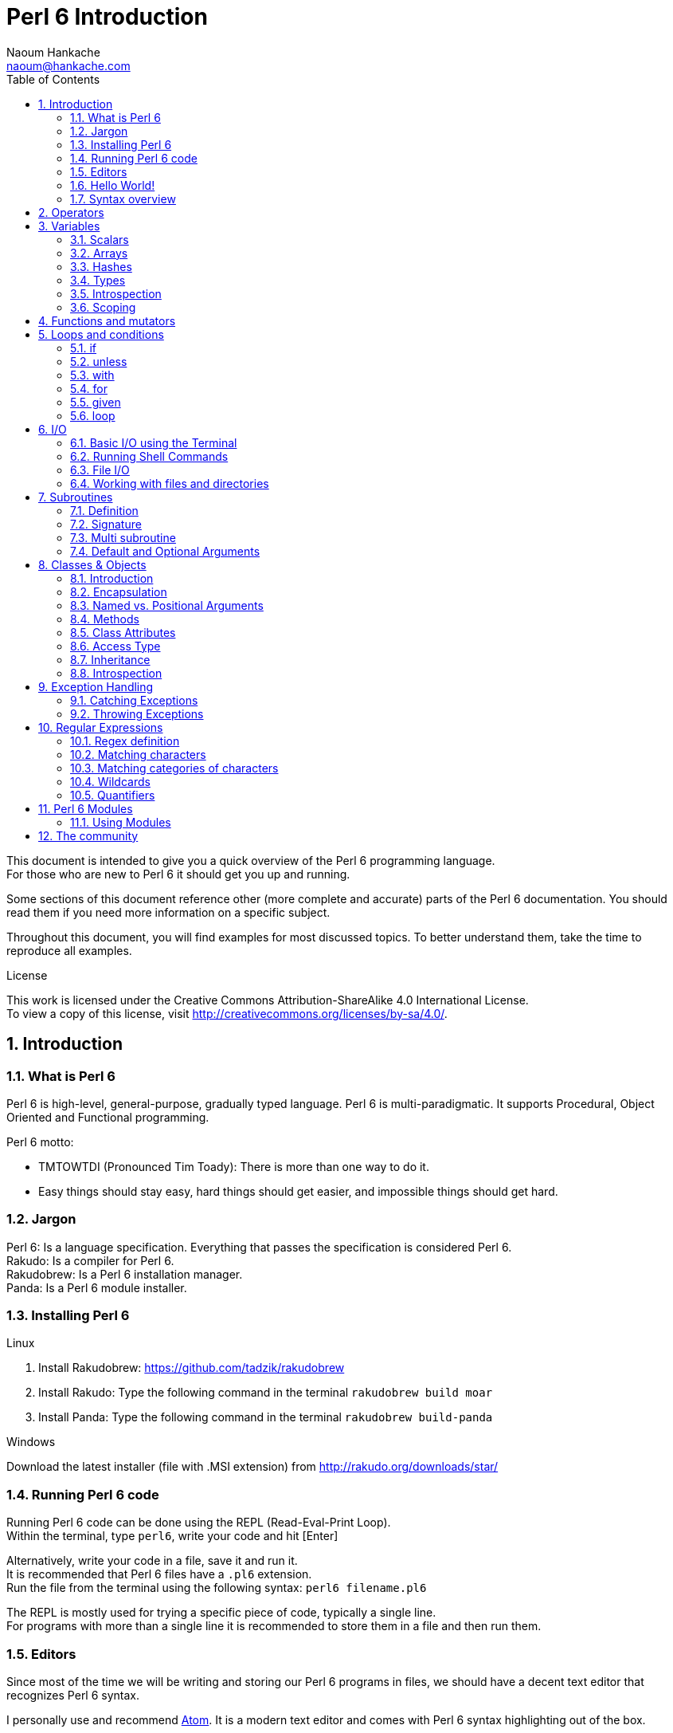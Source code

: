 = Perl 6 Introduction
:description: A general introduction to Perl 6
:Author: Naoum Hankache
:keywords: perl6, perl 6, introduction, perl6intro, perl 6 introduction
:Email: naoum@hankache.com
:Revision: 1.0
:icons: font
:source-highlighter: pygments
//:pygments-style: manni
:source-language: perl6
:pygments-linenums-mode: table
:toc: left

This document is intended to give you a quick overview of the Perl 6 programming language. +
For those who are new to Perl 6 it should get you up and running.

Some sections of this document reference other (more complete and accurate) parts of the Perl 6 documentation.
You should read them if you need more information on a specific subject.

Throughout this document, you will find examples for most discussed topics.
To better understand them, take the time to reproduce all examples.

.License
This work is licensed under the Creative Commons Attribution-ShareAlike 4.0 International License. +
To view a copy of this license, visit http://creativecommons.org/licenses/by-sa/4.0/.

:sectnums:
== Introduction
=== What is Perl 6
Perl 6 is high-level, general-purpose, gradually typed language.
Perl 6 is multi-paradigmatic. It supports Procedural, Object Oriented and Functional programming.

.Perl 6 motto:
* TMTOWTDI (Pronounced Tim Toady): There is more than one way to do it.
* Easy things should stay easy, hard things should get easier, and impossible things should get hard.

=== Jargon
Perl 6: Is a language specification. Everything that passes the specification is considered Perl 6. +
Rakudo: Is a compiler for Perl 6. +
Rakudobrew: Is a Perl 6 installation manager. +
Panda: Is a Perl 6 module installer.

=== Installing Perl 6
.Linux
. Install Rakudobrew: https://github.com/tadzik/rakudobrew

. Install Rakudo: Type the following command in the terminal `rakudobrew build moar`

. Install Panda: Type the following command in the terminal `rakudobrew build-panda`

.Windows
Download the latest installer (file with .MSI extension) from http://rakudo.org/downloads/star/

=== Running Perl 6 code
Running Perl 6 code can be done using the REPL (Read-Eval-Print Loop). +
Within the terminal, type `perl6`, write your code and hit [Enter] +

Alternatively, write your code in a file, save it and run it. +
It is recommended that Perl 6 files have a  `.pl6` extension. +
Run the file from the terminal using the following syntax: `perl6 filename.pl6`

The REPL is mostly used for trying a specific piece of code, typically a single line. +
For programs with more than a single line it is recommended to store them in a file and then run them.

=== Editors
Since most of the time we will be writing and storing our Perl 6 programs in files, we should have
a decent text editor that recognizes Perl 6 syntax.

I personally use and recommend https://atom.io/[Atom]. It is a modern text editor and comes with Perl 6 syntax highlighting out of the box.

Other people in the community also use http://www.vim.org/[Vim], https://www.gnu.org/software/emacs/[Emacs] or http://padre.perlide.org/[Padre].
These will require installation of additional packages to get Perl 6 syntax highlighting.


=== Hello World!
We shall begin with The `hello world` ritual.

[source,perl6]
say 'hello world';

=== Syntax overview
Perl 6 is *free form*: You are free (most of the time) to use any amount of whitespace.

*Statements* are typically a logical line of code, they need to end with a semicolon:
`if True { say "Hello" };`

*Expressions* are a special type of statement that returns a value:
`1+2` will return `3`

Expressions are made of *Terms* and *Operators*.

*Terms* are:

* *Variables*: A value that can be manipulated and changed.

* *Literals*: A constant value like a number or a string.

*Operators* are classified into types:

|===

| *Type* | *Explanation* | *Example*

| Prefix | Before the term. | `++1`

| Infix | Between terms | `1+2`

| Postfix | After the term | `1++`

| Circumfix | Around the term | `(1)`

| Postcircumfix | After one term, around another  | `Array[1]`

|===

==== Identifiers
Identifiers are the name given to terms when you define them.

.Rules:
* They must start with an alphabetic character or an underscore.

* They can contain digits (except the first character).

* They can contain dashes or apostrophes (except the first and last character), provided there's an alphabetic character to the right side of each dash/apostrophe.

|===

| *Valid* | *Invalid*

| `var1` | `1var`

| `var-one` | `var-1`

| `var'one` | `var'1`

| `var1_` | `var1'`

| `_var` | `-var`

|===

.Naming conventions:
* Camel case: `variableNo1`

* Kebab case: `variable-no1`

* Snake case: `variable_no1`

You are free to name your identifiers as you like, but it is good practice to adopt one naming convention consistently.

Using meaningful names will ease your (and others) programming life. +
`var1 = var2 * var3` is syntactically correct but its purpose is not evident. +
`monthly-salary = daily-rate * working-days` would be a better way to name your variables.

==== Comments
A comment is a piece of text ignored by the compiler and used as a note.

Comments are divided into 3 types:

* Single line:
+
[source,perl6]
#This is a single line comment

* Embedded:
+
[source,perl6]
say #`(This is an embedded comment) "Hello World."

* Multi line:
+
[source,perl6]
-----------------------------
=begin comment
This is a multi line comment.
Comment 1
Comment 2
=end comment
-----------------------------

==== Quotes
Strings need to be delimited by either double quotes or single quotes.

Always use double quotes:

* if your string contains an apostrophe.

* if your string contains a variable that needs to be interpolated.

[source,perl6]
-----------------------------------
say 'Hello World';   #Hello World
say "Hello World";   #Hello World
say "Don't";         #Don't
my $name = John Doe;
say 'Hello $name';   #Hello $name
say "Hello $name";   #Hello John Doe
-----------------------------------

== Operators
[cols="^.^5m,^.^5m,.^20,.^20m,.^20m", options="header"]
|===

| Operator | Type | Description | Example | Result

| + | Infix | Addition | 1 + 2 | 3

| - | Infix | Subtraction | 3 - 1 | 2

| * | Infix | Multiplication | 3 * 2 | 6

| ** | Infix | Power | 3 ** 2 | 9

| / | Infix | Division | 3 / 2 | 1.5

| div | Infix | Integer Division (rounds down) | 3 / 2 | 1

| % | Infix | Modulo | 7 % 4 | 3

.2+| %% .2+| Infix .2+| Divisibility | 6 %% 4 | False

<| 6 %% 3 <| True

| gcd | Infix | Greatest common denominator | 6 gcd 9 | 3

| lcm | Infix | Least common multiple | 6 lcm 9 | 18

| == | Infix | Equal | 9 == 7  | False

| != | Infix | Not equal | 9 != 7  | True

| < | Infix | Less than | 9 < 7  | False

| > | Infix | Greater than | 9 > 7  | True

| \<= | Infix | Less than or equal | 7 \<= 7  | True

| >= | Infix | Greater than or equal | 9 >= 7  | True

| eq | Infix | Equal | "John" eq "John"  | True

| ne | Infix | Equal | "John" ne "Jane"  | True

| = | Infix | Assignment | my $var = 7  | Assigns the value of `7` to the variable `$var`

.2+| ~ .2+| Infix .2+| Concatenation | 9 ~ 7 | 97

<m| "Hi " ~ "there"  <| Hi there

.2+| x .2+| Infix .2+| Replication | 13 x 3  | 131313

<| "Hello " x 3  <| Hello Hello Hello

| ~~ | Infix | Smart match |   |

.2+| ++ | Prefix | Increment | my $var = 2; ++$var;  | Increment the variable by 1 and return the result `3`

<m| Postfix <d| Increment <m| my $var = 2; $var++;  <| Return the variable `2` and then increment it

.2+|\--| Prefix | Decrement | my $var = 2; --$var;  | Decrement the variable by 1 and return the result `1`

<m| Postfix <d| Decrement <m| my $var = 2; $var--;  <| Return the variable `2` and then decrement it

.3+| + .3+| Prefix .3+| Coerce the operand to a numeric value | +"3"  | 3

<| +True <| 1

<| +False <| 0

.3+| - .3+| Prefix .3+| Coerce the operand to a numeric value and returns the negation | -"3"  | -3

<| -True <| 0

<| -False <| 1

.6+| ? .6+| Prefix .6+| Coerce the operand to a boolean value | ?0 | False

<| ?9.8 <| True

<| ?"Hello" <| True

<| ?"" <| False

<| my $var; ?$var; <| False

<| my $var = 7; ?$var; <| True

| ! | Prefix | Coerce the operand to a boolean value and returns the negation | !4 | False

| .. | Infix | Range Constructor |  0..5  | Creates a range from 0 to 5

| ..^ | Infix | Range Constructor |  0..^5  | Creates a range from 0 to 4

| ^.. | Infix | Range Constructor |  0^..5  | Creates a range from 1 to 5

| \^..^ | Infix | Range Constructor |  0\^..^5  | Creates a range from 1 to 4

| ^ | Prefix | Range Constructor |  ^5  | Same as 0..^5 Creates a range from 0 to 4

| ... | Infix | Lazy List Constructor |  0...9999  |  return the elements only if requested

.2+| {vbar} .2+| Prefix .2+| Flattening | {vbar}(0..5)  | (0 1 2 3 4 5)

<| {vbar}(0\^..^5)  <| (1 2 3 4)

|===

NOTE: For the complete list of operators got to http://doc.perl6.org/language/operators

== Variables
Perl 6 variables are classified into 3 categories: Scalars, Arrays and Hashes.

A *sigil* (Sign in Latin) is a character that is used as a prefix to categorize variables.

* `$` is used for scalars
* `@` is used for arrays
* `%` is used for hashes

=== Scalars
A scalar holds one value or reference.

[source,perl6]
----
#String
my $name = 'John Doe';
say $name;

#Integer
my $age = 99;
say $age;
----

=== Arrays
Arrays are lists containing multiple values.

[source,perl6]
----
my @animals = ['camel','llama','owl'];
say @animals;
----

Many operations can be done on arrays as shown in the below example:

TIP: The tilde `~` is used for concatenation.

[source,perl6]
.`Script`
----
my @animals = ['camel','vicuña','llama'];
say "The zoo contains " ~ @animals.elems ~ " animals";
say "The animals are: " ~ @animals;
say "I will adopt an owl for the zoo";
@animals.push("owl");
say "Now my zoo has: " ~ @animals;
say "The first animal we adopted was the " ~ @animals[0];
@animals.pop;
say "Unfortunately the owl got away and we're left with: " ~ @animals;
say "We're closing the zoo and keeping one animal only";
say "We're going to let go: " ~ @animals.splice(1,2) ~ " and keep the " ~ @animals;
----

.`Output`
----
The zoo contains 3 animals
The animals are: camel vicuña llama
I will adopt an owl for the zoo
Now my zoo has: camel vicuña llama owl
The first animal we adopted was the camel
Unfortunately the owl got away and we're left with: camel vicuña llama
We're closing the zoo and keeping one animal only
We're going to let go: vicuña llama and keep the camel
----

.Explanation
`.elems` returns the number of elements in an array. +
`.push()` adds an element to the array. +
We can access a specific element in the array by specifying its position `@animal[0]`. +
`.pop` removes the last element from the array. +
`.splice(a,b)` will remove the `b` elements that start at position `a`.

NOTE: For the complete Array reference, see http://doc.perl6.org/type/Array

=== Hashes
A Hash is a set of Key/Value pairs.

[source,perl6]
----------------------------------------------------
my %capitals = ('London','UK','Berlin','Germany');
say %capitals;

#another succint way of filling the hash:
my %capitals   = (London => 'UK', Berlin => 'Germany');
say %capitals;
----------------------------------------------------

=== Types
In the previous examples, we did not specify what type the variables should hold.
This means that the variable type will be whatever we assigned to it.

TIP: `.WHAT` will return the type of the variable.

[source,perl6]
---------------------
my $var = 'Text';
say $var;
say $var.WHAT;

$var = 123;
say $var;
say $var.WHAT;
---------------------

As you can see in the above example, the type of `$var` was once (Str) and then (Int).

This style of programming is called dynamic typing. Dynamic in the sense that a variable type is whatever you assign to it.

Now try running the below example: +
Notice `Str` before the variable name.

[source,perl6]
-----------------------------------------
my Str $var = 'Text';
say $var;
say $var.WHAT;

$var = 123;
say $var;
say $var.WHAT;
-----------------------------------------

It will fail and return this error message: `Type check failed in assignment to $var; expected Str but got Int`

What happened is that we specified beforehand that the variable should be of type (Str).
When we tried to assign an (Int) to it, it failed.

This style of programming is called static typing. Static in the sense that variable types are defined before assignment and cannot change.

Perl 6 is classified as *gradually typed*; it allows both *static* and *dynamic* typing.

Below is a list of the most commonly used types. +
You will most probably never use the first two but they are listed for informational purpose.

[cols="^.^1m,.^3m,.^2m,.^1m, options="header"]
|===

| *Type* | *Description* | *Example* | *Result*

| Mu | The root of the Perl 6 type hierarchy | |

| Any | Default base class for new classes and for most built-in classes | |

| Cool | Value that can be treated as a string or number interchangeably | my Cool $var = 31; say $var.flip; say $var * 2; | 13 62

| Str | String of characters | my Str $var = "NEON"; say $var.flip; | NOEN

| Int | Integer (arbitrary-precision) | 7 + 7 | 14

| Rat | Rational number (limited-precision) | 0.1 + 0.2 | 0.3

| Bool | Boolean | !True | False

|===

=== Introspection

Introspection is the process of getting information about an object properties like its type. +
In one of the previous example we used `.WHAT` to return the type of the variable.

[source,perl6]
----
my Int $var;
say $var.WHAT;
my $var2;
say $var2.WHAT;
$var2 = 1;
say $var2.WHAT;
$var2 = "Hello";
say $var2.WHAT;
$var2 = True;
say $var2.WHAT;
$var2 = Nil;
say $var2.WHAT;
----

----
(Int)
(Any)
(Int)
(Str)
(Bool)
(Any)
----

The type of a variable holding a value is correlated to its value. +
The type of a strongly declared empty variable is the type with which it was declared. +
The type of an empty variable that wasn't strongly declared is `(Any)` +
To clear the value of a variable, assign `Nil` to it.

=== Scoping
Before using a variable for the first time, it needs to be declared.

Several declarators are used in Perl 6, `my` is what we have been using so far in the examples above.

[source,perl6]
my $var=1;

The `my` declarator give the variable *lexical* scope.
In other words, the variable will only be accessible in the same block it was declared.

A block in Perl 6 is delimited by `{ }`.
If no block is found, the variable will be available in the whole Perl script.

[source,perl6]
--------------------------------
{
  my Str $var = 'Text';
  say $var; #is accessible
}
say $var; #is not accessible, returns an error
--------------------------------

Since a variable is only accessible in the block where it is defined, the same variable name can be redefined in another block.

[source,perl6]
----
{
  my Str $var = 'Text';
  say $var;
}
my Int $var = 123;
say $var;
----

NOTE: For more info on variables, see http://doc.perl6.org/language/variables

== Functions and mutators

It is important to differentiate between functions and mutators. +
Functions do no change the initial state of the object they were called on. +
Mutators modify the state of the object.

[source,perl6,linenums]
.`Script`
----
my @numbers = [7,2,4,9,11,3];

@numbers.push(99);
say @numbers;      #1

say @numbers.sort; #2
say @numbers;      #3

@numbers.=sort;
say @numbers;      #4
----

.`Output`
----
[7 2 4 9 11 3 99] #1
(2 3 4 7 9 11 99) #2
[7 2 4 9 11 3 99] #3
[2 3 4 7 9 11 99] #4
----

.Explanation
`.push` is a mutator, it changes the state of the array (#1)

`.sort` is a function, it returns a sorted array but doesn't modify the state of the initial array:

* (#2) shows that it returned a sorted array.

* (#3) shows that the initial array is still unmodified.

In order to enforce a function to act as a mutator, we use `.=` instead of `.` (#4) (Line 9 of the script)

== Loops and conditions
Perl 6 has a multitude of conditionals and looping constructs.

=== if
The code runs only if the condition has been met.

[source,perl6]
----
my $age = 19;

if $age > 18 {
  say 'Welcome'
};
----

In Perl 6 we can invert the code and the condition. +
Even if the code and the condition have been inverted, the condition is always evaluated first.

[source,perl6]
----
my $age = 19;

say 'Welcome' if $age > 18;
----

If the condition is not met, we can still specify alternative blocks for execution using:

* `else`
* `elsif`

[source,perl6]
----
#run the same code for different values of the variable
my $number-of-seats = 9;

if $number-of-seats <= 5 {
  say 'I am a sedan'
} elsif $number-of-seats <= 7 {
  say 'I am 7 seater'
} else {
  say 'I am a van'
};
----

=== unless
The negated version of an if statement can be written using `unless`.

The following code:

[source,perl6]
----
my $clean-shoes = False;

if  not $clean-shoes {
  say 'Clean your shoes'
};
----
can be written as:

[source,perl6]
----
my $clean-shoes = False;

unless $clean-shoes {
  say 'Clean your shoes'
};
----

Negation in Perl 6 is done using either `!` or `not`.

`unless (condition)` is used instead of `if not (condition)`.

`unless` cannot have an `else` clause.

=== with

`with` behave like the `if` statement, but ckecks if the variable is defined.

[source,perl6]
----
my Int $var=1;

with $var {
  say 'Hello'
};
----

If you run the code without assigning a value to the variable nothing should happen.
[source,perl6]
----
my Int $var;

with $var {
  say 'Hello'
};
----

`without` is the negated version of `with`. You should be able to relate it to `unless`.

If the first `with` condition is not met, an alternate path can be specified using `orwith`. +
`with` and `orwith` can be compared to `if` and `elsif`.

=== for

The `for` loop iterates over multiple values.

[source,perl6]
----
my @array = [1,2,3];

for @array -> $array-item {
  say $array-item*100
};
----

Notice that we created an iteration variable `$array-item` in order to perform the operation `*100` on each array item.

=== given

`given` is the Perl 6 equivalent of the switch statement in other languages.

[source,perl6]
----
my $var = 42;

given $var {
    when 0..50 { say 'Less than 50'}
    when Int { say "is an Int" }
    when 42  { say 42 }
    default  { say "huh?" }
};
----

After a successful match, the matching process will stop.

Alternatively `proceed` will instruct Perl 6 to continue matching even after a successful match.
[source,perl6]
----
my $var = 42;

given $var {
    when 0..50 { say 'Less than 50';proceed}
    when Int { say "is an Int";proceed}
    when 42  { say 42 }
    default  { say "huh?" }
};
----

=== loop

`loop` is another way of writing a `for` loop.

Actually `loop` is how `for` loops are  written in C-family programming languages.

Perl 6 belongs to the C-family languages.

[source,perl6]
----
loop (my $i=0; $i < 5; $i++) {
  say "The current number is $i"
};
----

NOTE: For more info on loops and conditions, see http://doc.perl6.org/language/control

== I/O
In Perl 6, two of the most common _Input/Output_ interfaces are the _Terminal_ and _Files_.

=== Basic I/O using the Terminal

==== say
`say` writes to the standard output. It appends a new line at the end. In other words, the following code:

[source,perl6]
----
say 'Hello Mam.';
say 'Hello Sir.';
----
will be written on 2 separate lines.

==== print
`print` on the other hand behave like `say` but doesn't add a new line.

Try replacing `say` with `print` and compare both results.

==== get
`get` is used to capture input from the terminal.

[source,perl6]
----
my $name;

say "Hi, what's your name?";
$name=get;

say "Dear $name welcome to Perl 6";
----

When the above code runs, the terminal will be waiting fo you to input your name.
Subsequently, it will greet you.

==== prompt
`prompt` is a combination of `print` ans `get`.

The above example can be written like this:

[source,perl6]
----
my $name = prompt("Hi, what's your name? ");

say "Dear $name welcome to Perl 6";
----

=== Running Shell Commands
Two subroutines can be used to run shell commands:

* `run` Runs an external command without involving a shell

* `shell` Runs a command through the system shell. All shell meta characters are interpreted by the shell, including pipes, redirects, environment variable substitutions and so on

[source,perl6]
----
my $name = 'Neo';
my $command = run 'echo', "hello $name";
my $command2 = shell "ls";
----
`echo` and `ls` are common shell keywords. +
`echo` prints text to the terminal (the equivalent of `print` in Perl 6) +
`ls` lists all files and folders in the current directory


=== File I/O
==== slurp
`slurp` is used to read data from a file.

Create a text file with the following content:

.datafile.txt
----
John 9
Johnnie 7
Jane 8
Joanna 7
----
[source,perl6]
----
my $data = slurp "datafile.txt";
say $data;
----

==== spurt
`spurt` is used to write data to a file.

[source,perl6]
----
my $newdata = "New scores:
Paul 10
Paulie 9
Paulo 11";

spurt "newdatafile.txt", $newdata;
----

After running the above code, a new file named _newdatafile.txt_ will be created. It will contain the new scores.

=== Working with files and directories
Perl 6 can list the contents of a directory without running shell commands (using `ls`) as seen in a previous example.

[source,perl6]
----
say dir;              #List files and folders in the current directory
say dir "/Documents"; #List files and folders in the specified directory
----

In addition to that you can create new directories and delete them.

[source,perl6]
----
mkdir "newfolder";
rmdir "newfolder";
----

`mkdir` creates a new directory. +
`rmdir` delete an empty directory. Returns an error if not empty.

You can also check if the specified path exits, if it is a file or a directory:

In the directory where you will be running the below script, create an empty folder `folder123` and an empty pl6 file `script123.pl6`

[source,perl6]
----
say "script123.pl6".IO.e;
say "folder123".IO.e;

say "script123.pl6".IO.d;
say "folder123".IO.d;

say "script123.pl6".IO.f;
say "folder123".IO.f;
----

`IO.e` checks if the directory/file exist. +
`IO.f` checks if the path is a file. +
`IO.d` checks if the path is a directory.

NOTE: For more info on I/O, see http://doc.perl6.org/type/IO

== Subroutines
=== Definition
*Subroutines* or *subs* are a means of packaging a set of functionality.

A subroutine definition begins with the keyword `sub`. After their definition, they can be called by their handle. +
Check out the below example:

[source,perl6]
----
#This is 3.1415
say π;

#Lets define τ(Tau) as π*2
sub τ {
  2*π;
}

say τ;
----

The previous example showcased a subroutine that  doesn't require any input.

=== Signature
Many subroutines would require some input in order to work. That input is provided by *arguments*.
The number and type of arguments that this subroutine accepts is called its *signature*.

The below subroutine accepts a string argument.

[source,perl6]
----
sub sayhello (Str $name) {
    say "Hello " ~ $name ~ "!!!!"
}
say hello "Paul";
----

=== Multi subroutine
It is possible to define multiple subroutines having the same name but different signatures.
When the subroutine is called, the runtime environment will decide which version to use depending on the number and type of the supplied arguments.
This type of subroutines is defined the same way as normal subs with the exception of swapping the `sub` keyword with `multi`.

[source,perl6]
----
multi greet($name) {
    say "Good morning $name";
}
multi greet($name, $title) {
    say "Good morning $title $name";
}

greet "Johnnie";
greet "Laura","Mrs.";
----

=== Default and Optional Arguments
If a subroutine is defined to accept an argument, and we call it without providing it with the required argument, it will fail.

Alternatively Perl 6 provides us the ability to define subroutines with:

* Optional Arguments
* Default Arguments

Optional arguments are defined by appending `?` after the argument name.

[source,perl6]
----
sub sayhello($name?) {
  if $name.defined {
    say "Hello " ~ $name;
  } else {
    say "Hello Human";
  }
}
sayhello;
sayhello("Laura");
----

If the user doesn't supply an argument, it can default to a specific value. +
This is done by assigning a value to the argument within the subroutine definition.

[source,perl6]
----
sub sayhello($name="Matt") {
  say "Hello " ~ $name;
}
sayhello;
sayhello("Laura");
----

NOTE: For more info on subroutines and functions, see http://doc.perl6.org/language/functions

== Classes & Objects

=== Introduction

_Object Oriented_ programming is one of the widely used paradigms nowadays. +
An *object* is a set of variables and subroutines bundled together. +
The variables are called *attributes* and the subroutines are called *methods*. +
Attributes define the *state* and methods define the *behavior* of an object.

A *class* defines the structure of a set of *objects*. +

In order to understand the relationship consider the below example:

|===

| There are 4 people present in a room | *objects* => 4 people

| These 4 people are humans | *class* => Human

| They have different names, age, sex and nationality | *attributes* => name, age, sex, nationality

|===

In _object oriented_ parlance, we say that objects are *instances* of a class.

Consider the below script:
[source,perl6]
----
class Human {
has $name;
has $age;
has $sex;
has $nationality;
}

my $john = Human.new(name => 'John', age => 23, sex => 'M', nationality => 'American');
say $john;
----
The `class` keyword is used to define a class. +
The `has` keyword is used to define attributes of a class. +
The `.new()` method is called a *constructor*. It creates the object as an instance of the class it has been called on.

In the above script, a new variable `$john` holds a reference to a new instance of "Human" defined by `Human.new()`. +
The arguments passed to the `.new()` method are used to set the attributes of the underlying object.

A class can be given _lexical scope_ using `my`:
[source,perl6]
----
my class Human {

}
----

=== Encapsulation
Encapsulation  is an object oriented concept that bundles a set of data and methods together. +
The data (attributes) within an object should be *private*, in other words, accessible only from within the object. +
In order to access the attributes from outside the object we use methods that we call *accessors*.

The below two scripts have the same result.

.Direct access to the variable:
[source,perl6]
----
my $var = 7;
say $var;
----

.Encapsulation:
[source,perl6]
----
my $var = 7;
sub sayvar {
  $var;
}
say sayvar;
----
The method `sayvar` is an accessor. It let us access the value of the variable without getting direct access to it.

Encapsulation is facilitated in Perl 6 with the use of *twigils*. +
Twigils are secondary _sigils_. They come between the sigil and the attribute name. +
Two twigils are used in classes:

* `!` is used to explicitly declare that the attribute is private.
* `.` is used to automatically generate an accessor for the attribute.

By default, all attributes are private but it is a good habit to always use the `!` twigil.

In line with what we said we should rewrite the above class as following:
[source,perl6]
----
class Human {
has $!name;
has $!age;
has $!sex;
has $!nationality;
}

my $john = Human.new(name => 'John', age => 23, sex => 'M', nationality => 'American');
say $john;
----
Append to the script the following statement: `say $john.age;` +
It will return the following error: `Method 'age' not found for invocant of class 'Human'` +
The reason being that `$!age` is private and can only be used within the object.
Trying to access it outside the object will return an error.

Now replace `has $!age` with `has $.age` and see what will be the result of `say $john.age;`

=== Named vs. Positional Arguments
In Perl 6, all classes inherit a default `.new()` constructor. +
It can be used to create objects by providing it with arguments. +
The default constructor can only be provided with *named arguments*. +
If you consider the above example, you'll remark that all the arguments supplied to `.new()` are defined by name:

* name => 'John'

* age => 23


What if i do not want to supply the name of each attribute each time i want to create a new object? +
Then I need to create another constructor that accepts *positional arguments*.

[source,perl6]
----
class Human {
  has $.name;
  has $.age;
  has $.sex;
  has $.nationality;
  #new constructor that overrides the default one.
  method new ($name,$age,$sex,$nationality) {
    self.bless(:$name,:$age,:$sex,:$nationality);
  }
}

my $john = Human.new('John',23,'M','American');
say $john;
----
The constructor that accepts positional arguments need to be defined as seen above.

=== Methods

==== Introduction
Methods are the _subroutines_ of an object. +
Like subroutines, they are a means of packaging a set of functionality, they accept *arguments*, have a *signature* and can be defined as *multi*.

Methods are defined using the `method` keyword. +
In normal circumstances, methods a required to perform some sort of action on the objects' attributes.
This enforces the concept of encapsulation. Object attributes can only be manipulated from within the object using methods.
The outside world, can only interact with the object methods, and has no access to its attributes.

[source,perl6]
----
class Human {
  has $.name;
  has $.age;
  has $.sex;
  has $.nationality;
  has $.eligible;
  method assess-eligibility {
      if self.age < 21 {
        $!eligible = 'No'
      } else {
        $!eligible = 'Yes'
      }
  }

}

my $john = Human.new(name => 'John', age => 23, sex => 'M', nationality => 'American');
$john.assess-eligibility;
say $john.eligible;
----

Once methods are defined within a class, they can be called on an object using the _dot notation_: +
_object_ *.* _method_ or as in the above example: `$john.assess-eligibility`

Within the definition of a method, if we need to reference the object itself to call another method we use the `self` keyword. +

Within the definition of a method, if we need to reference an attribute we use `!` even if it was defined with `.` +
The rationale being that what the `.` twigil does is declare an attribute with `!` and automate the creation of an accessor.

In the above example `if self.age < 21` and `if $!age < 21` would have the same effect, although they are technically different:

* `self.age` calls the `.age` method (accessor) +
Can be written alternatively as `$.age`
* `$!age` is a direct call to the variable

==== Private methods
Normal methods can be called on objects from outside the class.

*Private methods* are methods that can only be called from within the class. +
A possible use case would be a method that calls another one for specific action.
The method that interfaces with the outside world is public while the one referenced should stay private.
We do not want users to call it directly, so we declare it as private.

The declaration of a private method requires the use of the `!` twigil before its name. +
Private methods are called with `!` instead of `.`

[source,perl6]
----
method !iamprivate {
  #code goes in here
}

method iampublic {
  self!imaprivate;
  #do additional things
}
----

=== Class Attributes

*Class attributes* are attributes that belong to the class itself and not to its objects. +
They can be initialized during definition. +
Class attributes are declared using `my` instead of `has`. +
They are called on the class itself instead of its objects.

[source,perl6]
----
class Human {
  has $.name;
  my $.counter = 0;
  method new($name) {
    self.bless(:$name);
    Human.counter++;
  }
}
my $a = Human.new('a');
my $b = Human.new('b');

say Human.counter;
----

=== Access Type
Until now all the examples that we've seen, used accessors to get information from the objects' attributes.

What if we need to modify the value of an attribute? +
We need to label it as _read/write_ using the following keywords `is rw`
[source,perl6]
----
class Human {
  has $.name;
  has $.age is rw;
}
my $john = Human.new(name => 'John', age => 21);
say $john.age;

$john.age = 23;
say $john.age;
----
By default, all attributes are declared as _read only_ but you can explicitly do it using `is readonly`

=== Inheritance
==== Introduction
*Inheritance* is yet another concept of object oriented programming.

When defining classes, soon enough we will realize that some attributes/methods are common to many classes. +
Should we duplicate code? +
NO! We should use *inheritance*

Let's consider we want to define two classes a class for Human beings and a class for Employees. +
Human beings have 2 attributes: name and age. +
Employees have 4 attributes: name, age, company and salary

One would be tempted to define the classes as follow:
[source,perl6]
----
class Human {
  has $.name;
  has $.age;
}

class Employee {
  has $.name;
  has $.age;
  has $.company;
  has $.salary;
}
----
While technically correct the above piece of code is considered conceptually poor.

A better way to write it would be as follow:
[source,perl6]
----
class Human {
  has $.name;
  has $.age;
}

class Employee is Human {
  has $.company;
  has $.salary;
}
----
The `is` keyword defines inheritance. +
In object oriented parlance we say Employee is a *child* of Human, and Human is a *parent* of Employee.

All child classes inherit the attributes and methods of the parent class, so there is no need to redefine them.

==== Overriding
Classes inherit all attributes and methods from their parent classes. +
There are cases where we need the method in the child class to behave differently than the one inherited. +
To achieve this, we redefine the method in the child class. +
This concept is called *overriding*.

In the below example, the method `introduceyourself` is inherited by the Employee class.

[source,perl6]
----
class Human {
  has $.name;
  has $.age;
  method introduceyourself {
    say 'Hi i am a human being, my name is ' ~ self.name;
  }
}

class Employee is Human {
  has $.company;
  has $.salary;
}

my $john = Human.new(name =>'John',age => 23,);
my $jane = Employee.new(name =>'Jane',age => 25,company => 'Acme',slary => 4000);

$john.introduceyourself;
$jane.introduceyourself;
----
Overriding works as follow:

[source,perl6]
----
class Human {
  has $.name;
  has $.age;
  method introduceyourself {
    say 'Hi i am a human being, my name is ' ~ self.name;
  }
}

class Employee is Human {
  has $.company;
  has $.salary;
  method introduceyourself {
    say 'Hi i am a employee, my name is ' ~ self.name ~ ' and I work at: ' ~ self.company;
  }

}

my $john = Human.new(name =>'John',age => 23,);
my $jane = Employee.new(name =>'Jane',age => 25,company => 'Acme',salary => 4000);

$john.introduceyourself;
$jane.introduceyourself;
----

Depending of which class the object is, the right method will be called.

==== Submethods
*Submethods* are a type of method that are not inherited by child classes. +
They are only accessible from the class they were declared in. +
They are defined using the `submethod` keyword.

=== Introspection
*Introspection* is the process of getting information about an object properties like its type, or its attributes or its methods.

[source,perl6]
----
class Human {
  has Str $.name;
  has Int $.age;
  method introduceyourself {
    say 'Hi i am a human being, my name is ' ~ self.name;
  }
}

class Employee is Human {
  has Str $.company;
  has Int $.salary;
  method introduceyourself {
    say 'Hi i am a employee, my name is ' ~ self.name ~ ' and I work at: ' ~ self.company;
  }
}

my $john = Human.new(name =>'John',age => 23,);
my $jane = Employee.new(name =>'Jane',age => 25,company => 'Acme',salary => 4000);

say $john.WHAT;
say $jane.WHAT;
say $john.^attributes;
say $jane.^attributes;
say $john.^methods;
say $jane.^methods;
say $jane.^parents;
if $jane ~~ Human {say 'Jane is a Human'};
----
Introspection is facilitated by:

* `.WHAT` returns the class from which the object has been created.

* `.^attributes` returns a list containing all attributes of the objects.

* `.^methods` returns all methods that can be called on the object.

* `.^parents` returns all parent classes of the class the object belongs.

* `~~` is called the smart-match operator.
It evaluates to _True_ if the object is created from the class it is being compared against or any of its inheritances.


== Exception Handling

=== Catching Exceptions
*Exceptions* are a special behavior that happens at runtime when something goes wrong. +
We say that exceptions are _thrown_.

Consider the below script that runs correctly:

[source,perl6]
----
my Str $name;
$name = "Joanna";
say "Hello " ~ $name;
say "How are you doing today?"
----

.`Output`
----
Hello Joanna
How are you doing today?
----

Now consider this script that throws an exception:

[source,perl6]
----
my Str $name;
$name = 123;
say "Hello " ~ $name;
say "How are you doing today?"
----

.`Output`
----
Type check failed in assignment to $name; expected Str but got Int
   in block <unit> at exceptions.pl6:2
----

You should have remarked that whenever an error occurs (in this case assigning a number to a string variable) the program will stop and other lines of code will not be evaluated, even if correct.

*Exception handling* is the process of _catching_ an exception that has been _thrown_ in order for the script to continue working.

[source,perl6]
----
my Str $name;
try {
  $name = 123;
  say "Hello " ~ $name;
  CATCH {
    default {
      say "Can you tell us your name again, we couldn't find it in the register.";
    }
  }
}
say "How are you doing today?";
----

.`Output`
----
Can you tell us your name again, we couldn't find it in the register.
How are you doing today?
----

Exception handling is done by using a `try-catch` block.

[source,perl6]
----
try {
  #code goes in here
  #if anything goes wrong, the script will enter the below CATCH block
  #if nothing goes wrong the CATCH block will be ignored
  CATCH {
    default {
      #the code in here will be evaluated only if an exception has been thrown
    }
  }
}
----

The `CATCH` block can be defined the same way a `given` block is defined.
This means we can _catch_ and handle differently many types of exceptions.

[source,perl6]
----
try {
  #code goes in here
  #if anything goes wrong, the script will enter the below CATCH block
  #if nothing goes wrong the CATCH block will be ignored
  CATCH {
    when X::AdHoc { #do something if an exception of type X::AdHoc is thrown }
    when X::IO { #do something if an exception of type X::IO is thrown }
    when X::OS { #do something if an exception of type X::OS is thrown }
    default { #do something if an exception is thrown and doesn't belong to the above types }
  }
}
----

=== Throwing Exceptions
In contrast to catching exceptions, Perl 6 also allows you to explicitly throw exceptions. +
Two types of exceptions can be thrown:

* ad-hoc exceptions

* typed exceptions

[source,perl6]
.ad-hoc
----
my Int $age = 21;
die "Error !";
----

[source,perl6]
.typed
----
my Int $age = 21;
X::AdHoc.new(payload => 'Error !').throw;
----

Ad-hoc exceptions are thrown using the `die` subroutine followed by the exception message.

Typed exceptions are objects, hence the use of the `.new()` constructor in the above example. +
All typed exceptions descend from class `X` , below are a few examples: +
`X::AdHoc` is the simplest exception type +
`X::IO` is related to IO errors +
`X::OS` is related to OS errors +
`X::Str::Numeric` related to trying to coerce a string to a number

NOTE: For a complete list of exception types and their associated methods go to http://doc.perl6.org/type.html and navigate to types starting with X.


== Regular Expressions
A regular expression, or _regex_ is a sequence of characters that is used for pattern matching. +
The easiest way to understand it is to think of it as a pattern.

[source,perl6]
----
if 'enlightenment' ~~ m/ light / {
    say "enlightenment contains the word light";
}
----

In this example, the smart match operator `~~` is used to check if a string (enlightenment) contains the word (light). +
"Enlightenment" is matched against a regex `m/ light /`

=== Regex definition

A regular expression can be defined as follows:

* `/light/`

* `m/light/`

* `rx/light/`

Unless specified explicitly, white space is irrelevant, `m/light/` and `m/ light /` are the same.

=== Matching characters
Alphanumeric characters and the underscore `_` are written as is. +
All other characters have to be escaped using a backslash or surrounded by quotes.

[source,perl6]
.Backslash
----
if 'Temperature: 13' ~~ m/ \: / {
    say "The string provided contains a colon :";
}
----

[source,perl6]
.Single quotes
----
if 'Age = 13' ~~ m/ '=' / {
    say "The string provided contains an equal character = ";
}
----

[source,perl6]
.Double quotes
----
if 'name@company.com' ~~ m/ "@" / {
    say "This is a valid email address because it contains an @ character";
}
----

=== Matching categories of characters
Characters can be classified into categories and we can match against them. +
We can also match against the inverse of that category (everything except it):

|===

| *Category* | *Regex* | *Inverse* | *Regex*

| Word character (letter, digit or underscore) | \w | Any character except a word character | \W

| Digit | \d | Any character except a digit | \D

| Whitespace | \s | Any character except a whitespace | \S

| Horizontal whitespace | \h | Any character except a horizontal whitespace | \H

| Vertical whitespace | \v | Any character except a vertical whitespace | \V

| Tab | \t | Any character except a Tab | \T

| New line | \n | Any character except a new line | \N

|===

[source,perl6]
----
if "John123" ~~ / \d / {
  say "This is not a valid name, numbers are not allowed";
} else {
  say "This is a valid name"
}
if "John-Doe" ~~ / \s / {
  say "This string contains whitespace";
} else {
  say "This string doesn't contain whitespace"
}
----

=== Wildcards
Wildcards can also be used in a regex.

The dot `.` means any single character.

[source,perl6]
----
if 'abc' ~~ m/ a.c / {
    say "Match";
}
if 'a2c' ~~ m/ a.c / {
    say "Match";
}
if 'ac' ~~ m/ a.c / {
    say "Match";
  } else {
    say "No Match";
}
----

=== Quantifiers
Quantifiers come after a character and are used to specify how many times we are expecting it.

The question mark `?` means zero or one time.

[source,perl6]
----
if 'ac' ~~ m/ a?c / {
    say "Match";
  } else {
    say "No Match";
}
if 'c' ~~ m/ a?c / {
    say "Match";
  } else {
    say "No Match";
}
----

The star `*` means zero or multiple times.

[source,perl6]
----
if 'az' ~~ m/ a*z / {
    say "Match";
  } else {
    say "No Match";
}
if 'aaz' ~~ m/ a*z / {
    say "Match";
  } else {
    say "No Match";
}
if 'aaaaaaaaaaz' ~~ m/ a*z / {
    say "Match";
  } else {
    say "No Match";
}
if 'z' ~~ m/ a*z / {
    say "Match";
  } else {
    say "No Match";
}
----

The `+` means at least one time.

[source,perl6]
----
if 'az' ~~ m/ a+z / {
    say "Match";
  } else {
    say "No Match";
}
if 'aaz' ~~ m/ a+z / {
    say "Match";
  } else {
    say "No Match";
}
if 'aaaaaaaaaaz' ~~ m/ a+z / {
    say "Match";
  } else {
    say "No Match";
}
if 'z' ~~ m/ a+z / {
    say "Match";
  } else {
    say "No Match";
}
----

== Perl 6 Modules
Perl 6 is a general purpose programming language. It can be used to tackle a multitude of tasks including:
text manipulation, graphics, web, databases, network protocols etc.

Reusability is a very important concept whereby programmers don't have to reinvent the wheel each time they want to do a new task.

Perl 6 allows the creation and redistribution of *modules*. Each module is a packaged set of functionality that can be reused once installed.

_Panda_ is a module management tool that comes with Rakudo.

To install a specific module, type the below command in your terminal:

`panda install "module name"`

NOTE: The Perl 6 modules directory can be found on: http://modules.perl6.org/

=== Using Modules
MD5 is a cryptographic hash function that produces a 128-bit hash value. +
MD5 has a variety of applications of which encryption of passwords stored in a database.
When a new user registers, their credentials are not stored as plain text but rather _hashed_.
The rationale behind this is that if the DB gets compromised, the attacker will not be able to know what the passwords are.

Lets say you need a script that generates the MD5 hash of a password in preparation for storing it in the DB.

Luckily there's a Perl 6 module that already implemented the MD5 algorithm. Lets install it: +
`panda install Digest::MD5`

Now run the below script:
[source,perl6]
----
use Digest::MD5;
my $password = "password123";
my $hashed-password = Digest::MD5.new.md5_hex($password);

say $hashed-password;
----
In order to run the `md5_hex()` function that creates hashes, we need to load the required module. +
The `use` keyword loads the module for use in the script.

== The community

Much discussion happens on the #perl6 irc channel. This should be your go to place for any enquiry: +
http://perl6.org/community/irc

Stay tuned by reading blog posts that focus on Perl 6: +
http://pl6anet.org/ is a Perl 6 blog aggregator
